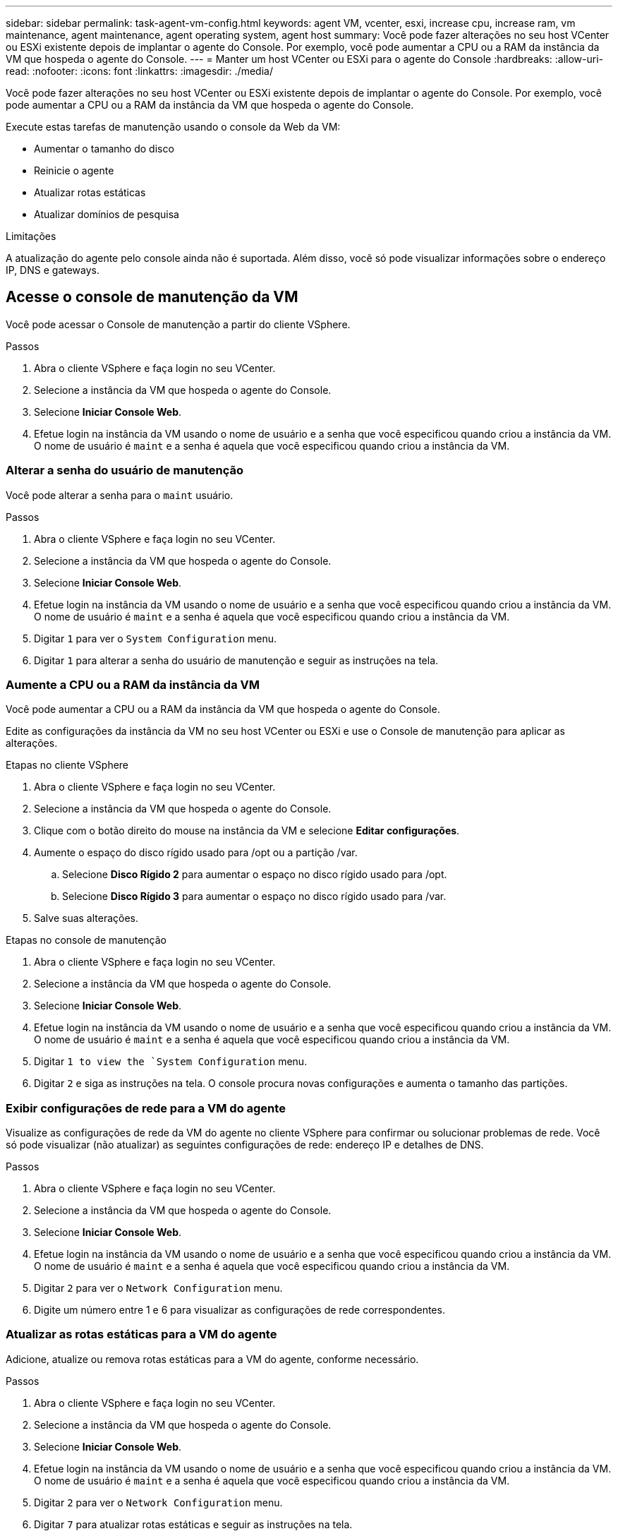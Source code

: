 ---
sidebar: sidebar 
permalink: task-agent-vm-config.html 
keywords: agent VM, vcenter, esxi, increase cpu, increase ram, vm maintenance, agent maintenance, agent operating system, agent host 
summary: Você pode fazer alterações no seu host VCenter ou ESXi existente depois de implantar o agente do Console.  Por exemplo, você pode aumentar a CPU ou a RAM da instância da VM que hospeda o agente do Console. 
---
= Manter um host VCenter ou ESXi para o agente do Console
:hardbreaks:
:allow-uri-read: 
:nofooter: 
:icons: font
:linkattrs: 
:imagesdir: ./media/


[role="lead"]
Você pode fazer alterações no seu host VCenter ou ESXi existente depois de implantar o agente do Console.  Por exemplo, você pode aumentar a CPU ou a RAM da instância da VM que hospeda o agente do Console.

Execute estas tarefas de manutenção usando o console da Web da VM:

* Aumentar o tamanho do disco
* Reinicie o agente
* Atualizar rotas estáticas
* Atualizar domínios de pesquisa


.Limitações
A atualização do agente pelo console ainda não é suportada.  Além disso, você só pode visualizar informações sobre o endereço IP, DNS e gateways.



== Acesse o console de manutenção da VM

Você pode acessar o Console de manutenção a partir do cliente VSphere.

.Passos
. Abra o cliente VSphere e faça login no seu VCenter.
. Selecione a instância da VM que hospeda o agente do Console.
. Selecione *Iniciar Console Web*.
. Efetue login na instância da VM usando o nome de usuário e a senha que você especificou quando criou a instância da VM.  O nome de usuário é `maint` e a senha é aquela que você especificou quando criou a instância da VM.




=== Alterar a senha do usuário de manutenção

Você pode alterar a senha para o `maint` usuário.

.Passos
. Abra o cliente VSphere e faça login no seu VCenter.
. Selecione a instância da VM que hospeda o agente do Console.
. Selecione *Iniciar Console Web*.
. Efetue login na instância da VM usando o nome de usuário e a senha que você especificou quando criou a instância da VM.  O nome de usuário é `maint` e a senha é aquela que você especificou quando criou a instância da VM.
. Digitar `1` para ver o `System Configuration` menu.
. Digitar `1` para alterar a senha do usuário de manutenção e seguir as instruções na tela.




=== Aumente a CPU ou a RAM da instância da VM

Você pode aumentar a CPU ou a RAM da instância da VM que hospeda o agente do Console.

Edite as configurações da instância da VM no seu host VCenter ou ESXi e use o Console de manutenção para aplicar as alterações.

.Etapas no cliente VSphere
. Abra o cliente VSphere e faça login no seu VCenter.
. Selecione a instância da VM que hospeda o agente do Console.
. Clique com o botão direito do mouse na instância da VM e selecione *Editar configurações*.
. Aumente o espaço do disco rígido usado para /opt ou a partição /var.
+
.. Selecione *Disco Rígido 2* para aumentar o espaço no disco rígido usado para /opt.
.. Selecione *Disco Rígido 3* para aumentar o espaço no disco rígido usado para /var.


. Salve suas alterações.


.Etapas no console de manutenção
. Abra o cliente VSphere e faça login no seu VCenter.
. Selecione a instância da VM que hospeda o agente do Console.
. Selecione *Iniciar Console Web*.
. Efetue login na instância da VM usando o nome de usuário e a senha que você especificou quando criou a instância da VM.  O nome de usuário é `maint` e a senha é aquela que você especificou quando criou a instância da VM.
. Digitar `1 to view the `System Configuration` menu.
. Digitar `2` e siga as instruções na tela.  O console procura novas configurações e aumenta o tamanho das partições.




=== Exibir configurações de rede para a VM do agente

Visualize as configurações de rede da VM do agente no cliente VSphere para confirmar ou solucionar problemas de rede.  Você só pode visualizar (não atualizar) as seguintes configurações de rede: endereço IP e detalhes de DNS.

.Passos
. Abra o cliente VSphere e faça login no seu VCenter.
. Selecione a instância da VM que hospeda o agente do Console.
. Selecione *Iniciar Console Web*.
. Efetue login na instância da VM usando o nome de usuário e a senha que você especificou quando criou a instância da VM.  O nome de usuário é `maint` e a senha é aquela que você especificou quando criou a instância da VM.
. Digitar `2` para ver o `Network Configuration` menu.
. Digite um número entre 1 e 6 para visualizar as configurações de rede correspondentes.




=== Atualizar as rotas estáticas para a VM do agente

Adicione, atualize ou remova rotas estáticas para a VM do agente, conforme necessário.

.Passos
. Abra o cliente VSphere e faça login no seu VCenter.
. Selecione a instância da VM que hospeda o agente do Console.
. Selecione *Iniciar Console Web*.
. Efetue login na instância da VM usando o nome de usuário e a senha que você especificou quando criou a instância da VM.  O nome de usuário é `maint` e a senha é aquela que você especificou quando criou a instância da VM.
. Digitar `2` para ver o `Network Configuration` menu.
. Digitar `7` para atualizar rotas estáticas e seguir as instruções na tela.
. Pressione Enter.
. Opcionalmente, faça alterações adicionais.
. Digitar `9` para confirmar suas alterações.




=== Atualizar as configurações de pesquisa de domínio para a VM do agente

Você pode atualizar as configurações do domínio de pesquisa para a VM do agente.

.Passos
. Abra o cliente VSphere e faça login no seu VCenter.
. Selecione a instância da VM que hospeda o agente do Console.
. Selecione *Iniciar Console Web*.
. Efetue login na instância da VM usando o nome de usuário e a senha que você especificou quando criou a instância da VM.  O nome de usuário é `maint` e a senha é aquela que você especificou quando criou a instância da VM.
. Digitar `2`` para ver o `Network Configuration` menu.
. Digitar `8` para atualizar as configurações de pesquisa de domínio e seguir as instruções na tela.
. Pressione Enter.
. Opcionalmente, faça alterações adicionais.
. Digitar `9` para confirmar suas alterações.




=== Acesse as ferramentas de diagnóstico do agente

Acesse ferramentas de diagnóstico para solucionar problemas com o agente do Console.  O Suporte da NetApp pode solicitar que você faça isso ao solucionar problemas.

.Passos
. Abra o cliente VSphere e faça login no seu VCenter.
. Selecione a instância da VM que hospeda o agente do Console.
. Selecione *Iniciar Console Web*.
. Efetue login na instância da VM usando o nome de usuário e a senha que você especificou quando criou a instância da VM.  O nome de usuário é `maint` e a senha é aquela que você especificou quando criou a instância da VM.
. Digitar `3` para visualizar o menu Suporte e Diagnóstico.
. Digitar `1` para acessar as ferramentas de diagnóstico e seguir as instruções na tela.  + Por exemplo, você pode verificar se todos os serviços do agente estão em execução. link:task-troubleshoot-connector.html#check-agent-status["Verifique o status do agente do Console"^] .




=== Acesse as ferramentas de diagnóstico do agente remotamente

Você pode acessar ferramentas de diagnóstico remotamente com uma ferramenta como o Putty.  Habilite o acesso SSH à VM do agente atribuindo uma senha de uso único.

O acesso SSH habilita recursos avançados do terminal, como copiar e colar.

.Passos
. Abra o cliente VSphere e faça login no seu VCenter.
. Selecione a instância da VM que hospeda o agente do Console.
. Selecione *Iniciar Console Web*.
. Efetue login na instância da VM usando o nome de usuário e a senha que você especificou quando criou a instância da VM.  O nome de usuário é `maint` e a senha é aquela que você especificou quando criou a instância da VM.
. Digitar `3` para ver o `Support and Diagnostics` menu.
. Digitar `2` para acessar as ferramentas de diagnóstico e seguir as instruções na tela para configurar uma senha de uso único que expira em 24 horas.
. Use uma ferramenta SSH como o Putty para se conectar à VM do agente usando o nome de usuário `diag` e a senha de uso único que você configurou.

